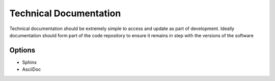 Technical Documentation
=======================

Technical documentation should be extremely simple to access and update as part of development.
Ideally documentation should form part of the code repository to ensure it remains in step with the versions of the software

Options
-------
* Sphinx
* AsciiDoc